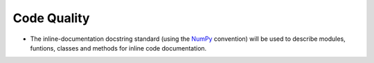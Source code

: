
.. _code_quality:

============
Code Quality
============

* The inline-documentation docstring standard (using the
  `NumPy <https://numpydoc.readthedocs.io/en/latest/format.html#docstring-standard>`_
  convention) will be used to describe modules, funtions, classes and methods
  for inline code documentation.
